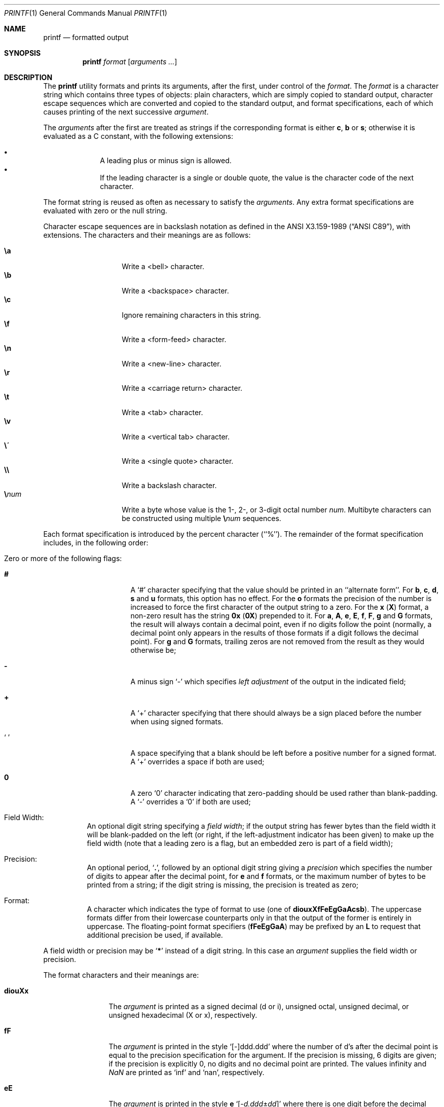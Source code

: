 .\" Copyright (c) 1989, 1990, 1993
.\"	The Regents of the University of California.  All rights reserved.
.\"
.\" This code is derived from software contributed to Berkeley by
.\" the Institute of Electrical and Electronics Engineers, Inc.
.\"
.\" Redistribution and use in source and binary forms, with or without
.\" modification, are permitted provided that the following conditions
.\" are met:
.\" 1. Redistributions of source code must retain the above copyright
.\"    notice, this list of conditions and the following disclaimer.
.\" 2. Redistributions in binary form must reproduce the above copyright
.\"    notice, this list of conditions and the following disclaimer in the
.\"    documentation and/or other materials provided with the distribution.
.\" 4. Neither the name of the University nor the names of its contributors
.\"    may be used to endorse or promote products derived from this software
.\"    without specific prior written permission.
.\"
.\" THIS SOFTWARE IS PROVIDED BY THE REGENTS AND CONTRIBUTORS ``AS IS'' AND
.\" ANY EXPRESS OR IMPLIED WARRANTIES, INCLUDING, BUT NOT LIMITED TO, THE
.\" IMPLIED WARRANTIES OF MERCHANTABILITY AND FITNESS FOR A PARTICULAR PURPOSE
.\" ARE DISCLAIMED.  IN NO EVENT SHALL THE REGENTS OR CONTRIBUTORS BE LIABLE
.\" FOR ANY DIRECT, INDIRECT, INCIDENTAL, SPECIAL, EXEMPLARY, OR CONSEQUENTIAL
.\" DAMAGES (INCLUDING, BUT NOT LIMITED TO, PROCUREMENT OF SUBSTITUTE GOODS
.\" OR SERVICES; LOSS OF USE, DATA, OR PROFITS; OR BUSINESS INTERRUPTION)
.\" HOWEVER CAUSED AND ON ANY THEORY OF LIABILITY, WHETHER IN CONTRACT, STRICT
.\" LIABILITY, OR TORT (INCLUDING NEGLIGENCE OR OTHERWISE) ARISING IN ANY WAY
.\" OUT OF THE USE OF THIS SOFTWARE, EVEN IF ADVISED OF THE POSSIBILITY OF
.\" SUCH DAMAGE.
.\"
.\"	@(#)printf.1	8.1 (Berkeley) 6/6/93
.\" $FreeBSD: releng/9.3/usr.bin/printf/printf.1 237216 2012-06-18 04:55:07Z eadler $
.\"
.Dd May 28, 2011
.Dt PRINTF 1
.Os
.Sh NAME
.Nm printf
.Nd formatted output
.Sh SYNOPSIS
.Nm
.Ar format Op Ar arguments ...
.Sh DESCRIPTION
The
.Nm
utility formats and prints its arguments, after the first, under control
of the
.Ar format .
The
.Ar format
is a character string which contains three types of objects: plain characters,
which are simply copied to standard output, character escape sequences which
are converted and copied to the standard output, and format specifications,
each of which causes printing of the next successive
.Ar argument .
.Pp
The
.Ar arguments
after the first are treated as strings if the corresponding format is
either
.Cm c , b
or
.Cm s ;
otherwise it is evaluated as a C constant, with the following extensions:
.Pp
.Bl -bullet -offset indent -compact
.It
A leading plus or minus sign is allowed.
.It
If the leading character is a single or double quote, the value is the
character code of the next character.
.El
.Pp
The format string is reused as often as necessary to satisfy the
.Ar arguments .
Any extra format specifications are evaluated with zero or the null
string.
.Pp
Character escape sequences are in backslash notation as defined in the
.St -ansiC ,
with extensions.
The characters and their meanings
are as follows:
.Pp
.Bl -tag -width Ds -offset indent -compact
.It Cm \ea
Write a <bell> character.
.It Cm \eb
Write a <backspace> character.
.It Cm \ec
Ignore remaining characters in this string.
.It Cm \ef
Write a <form-feed> character.
.It Cm \en
Write a <new-line> character.
.It Cm \er
Write a <carriage return> character.
.It Cm \et
Write a <tab> character.
.It Cm \ev
Write a <vertical tab> character.
.It Cm \e\'
Write a <single quote> character.
.It Cm \e\e
Write a backslash character.
.It Cm \e Ns Ar num
Write a byte whose
value is the 1-, 2-, or 3-digit
octal number
.Ar num .
Multibyte characters can be constructed using multiple
.Cm \e Ns Ar num
sequences.
.El
.Pp
Each format specification is introduced by the percent character
(``%'').
The remainder of the format specification includes,
in the following order:
.Bl -tag -width Ds
.It "Zero or more of the following flags:"
.Bl -tag -width Ds
.It Cm #
A `#' character
specifying that the value should be printed in an ``alternate form''.
For
.Cm b , c , d , s
and
.Cm u
formats, this option has no effect.
For the
.Cm o
formats the precision of the number is increased to force the first
character of the output string to a zero.
For the
.Cm x
.Pq Cm X
format, a non-zero result has the string
.Li 0x
.Pq Li 0X
prepended to it.
For
.Cm a , A , e , E , f , F , g
and
.Cm G
formats, the result will always contain a decimal point, even if no
digits follow the point (normally, a decimal point only appears in the
results of those formats if a digit follows the decimal point).
For
.Cm g
and
.Cm G
formats, trailing zeros are not removed from the result as they
would otherwise be;
.It Cm \&\-
A minus sign `\-' which specifies
.Em left adjustment
of the output in the indicated field;
.It Cm \&+
A `+' character specifying that there should always be
a sign placed before the number when using signed formats.
.It Sq \&\ \&
A space specifying that a blank should be left before a positive number
for a signed format.
A `+' overrides a space if both are used;
.It Cm \&0
A zero `0' character indicating that zero-padding should be used
rather than blank-padding.
A `\-' overrides a `0' if both are used;
.El
.It "Field Width:"
An optional digit string specifying a
.Em field width ;
if the output string has fewer bytes than the field width it will
be blank-padded on the left (or right, if the left-adjustment indicator
has been given) to make up the field width (note that a leading zero
is a flag, but an embedded zero is part of a field width);
.It Precision:
An optional period,
.Sq Cm \&.\& ,
followed by an optional digit string giving a
.Em precision
which specifies the number of digits to appear after the decimal point,
for
.Cm e
and
.Cm f
formats, or the maximum number of bytes to be printed
from a string; if the digit string is missing, the precision is treated
as zero;
.It Format:
A character which indicates the type of format to use (one of
.Cm diouxXfFeEgGaAcsb ) .
The uppercase formats differ from their lowercase counterparts only in
that the output of the former is entirely in uppercase.
The floating-point format specifiers
.Pq Cm fFeEgGaA
may be prefixed by an
.Cm L
to request that additional precision be used, if available.
.El
.Pp
A field width or precision may be
.Sq Cm \&*
instead of a digit string.
In this case an
.Ar argument
supplies the field width or precision.
.Pp
The format characters and their meanings are:
.Bl -tag -width Fl
.It Cm diouXx
The
.Ar argument
is printed as a signed decimal (d or i), unsigned octal, unsigned decimal,
or unsigned hexadecimal (X or x), respectively.
.It Cm fF
The
.Ar argument
is printed in the style `[\-]ddd.ddd' where the number of d's
after the decimal point is equal to the precision specification for
the argument.
If the precision is missing, 6 digits are given; if the precision
is explicitly 0, no digits and no decimal point are printed.
The values \*[If] and \*[Na] are printed as
.Ql inf
and
.Ql nan ,
respectively.
.It Cm eE
The
.Ar argument
is printed in the style
.Cm e
.Sm off
.Sq Op - Ar d.ddd No \(+- Ar dd
.Sm on
where there
is one digit before the decimal point and the number after is equal to
the precision specification for the argument; when the precision is
missing, 6 digits are produced.
The values \*[If] and \*[Na] are printed as
.Ql inf
and
.Ql nan ,
respectively.
.It Cm gG
The
.Ar argument
is printed in style
.Cm f
.Pq Cm F
or in style
.Cm e
.Pq Cm E
whichever gives full precision in minimum space.
.It Cm aA
The
.Ar argument
is printed in style
.Sm off
.Sq Op - Ar h.hhh No \(+- Li p Ar d
.Sm on
where there is one digit before the hexadecimal point and the number
after is equal to the precision specification for the argument;
when the precision is missing, enough digits are produced to convey
the argument's exact double-precision floating-point representation.
The values \*[If] and \*[Na] are printed as
.Ql inf
and
.Ql nan ,
respectively.
.It Cm c
The first byte of
.Ar argument
is printed.
.It Cm s
Bytes from the string
.Ar argument
are printed until the end is reached or until the number of bytes
indicated by the precision specification is reached; however if the
precision is 0 or missing, the string is printed entirely.
.It Cm b
As for
.Cm s ,
but interpret character escapes in backslash notation in the string
.Ar argument .
The permitted escape sequences are slightly different in that
octal escapes are
.Cm \e0 Ns Ar num
instead of
.Cm \e Ns Ar num .
.It Cm \&%
Print a `%'; no argument is used.
.El
.Pp
The decimal point
character is defined in the program's locale (category
.Dv LC_NUMERIC ) .
.Pp
In no case does a non-existent or small field width cause truncation of
a field; padding takes place only if the specified field width exceeds
the actual width.
.Pp
Some shells may provide a builtin
.Nm
command which is similar or identical to this utility.
Consult the
.Xr builtin 1
manual page.
.Sh EXIT STATUS
.Ex -std
.Sh COMPATIBILITY
The traditional
.Bx
behavior of converting arguments of numeric formats not beginning
with a digit to the
.Tn ASCII
code of the first character is not supported.
.Sh SEE ALSO
.Xr builtin 1 ,
.Xr echo 1 ,
.Xr sh 1 ,
.Xr printf 3
.Sh STANDARDS
The
.Nm
command is expected to be compatible with the
.St -p1003.2
specification.
.Sh HISTORY
The
.Nm
command appeared in
.Bx 4.3 Reno .
It is modeled
after the standard library function,
.Xr printf 3 .
.Sh CAVEATS
.Tn ANSI
hexadecimal character constants were deliberately not provided.
.Pp
Trying to print a dash ("-") as the first character causes
.Nm
to interpret the dash as a program argument.
.Nm --
must be used before
.Ar format .
.Pp
If the locale contains multibyte characters
(such as UTF-8),
the
.Cm c
format and
.Cm b
and
.Cm s
formats with a precision
may not operate as expected.
.Sh BUGS
Since the floating point numbers are translated from
.Tn ASCII
to floating-point and
then back again, floating-point precision may be lost.
(By default, the number is translated to an IEEE-754 double-precision
value before being printed.
The
.Cm L
modifier may produce additional precision, depending on the hardware platform.)
.Pp
The escape sequence \e000 is the string terminator.
When present in the argument for the
.Cm b
format, the argument will be truncated at the \e000 character.
.Pp
Multibyte characters are not recognized in format strings (this is only
a problem if
.Ql %
can appear inside a multibyte character).
